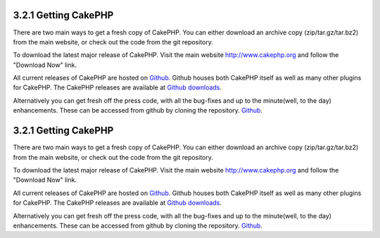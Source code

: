 3.2.1 Getting CakePHP
---------------------

There are two main ways to get a fresh copy of CakePHP. You can
either download an archive copy (zip/tar.gz/tar.bz2) from the main
website, or check out the code from the git repository.

To download the latest major release of CakePHP. Visit the main
website `http://www.cakephp.org <http://www.cakephp.org>`_ and
follow the "Download Now" link.

All current releases of CakePHP are hosted on
`Github <http://github.com/cakephp>`_. Github houses both CakePHP
itself as well as many other plugins for CakePHP. The CakePHP
releases are available at
`Github downloads <http://github.com/cakephp/cakephp1x/downloads>`_.

Alternatively you can get fresh off the press code, with all the
bug-fixes and up to the minute(well, to the day) enhancements.
These can be accessed from github by cloning the repository.
`Github <http://github.com/cakephp/cakephp>`_.

3.2.1 Getting CakePHP
---------------------

There are two main ways to get a fresh copy of CakePHP. You can
either download an archive copy (zip/tar.gz/tar.bz2) from the main
website, or check out the code from the git repository.

To download the latest major release of CakePHP. Visit the main
website `http://www.cakephp.org <http://www.cakephp.org>`_ and
follow the "Download Now" link.

All current releases of CakePHP are hosted on
`Github <http://github.com/cakephp>`_. Github houses both CakePHP
itself as well as many other plugins for CakePHP. The CakePHP
releases are available at
`Github downloads <http://github.com/cakephp/cakephp1x/downloads>`_.

Alternatively you can get fresh off the press code, with all the
bug-fixes and up to the minute(well, to the day) enhancements.
These can be accessed from github by cloning the repository.
`Github <http://github.com/cakephp/cakephp>`_.
